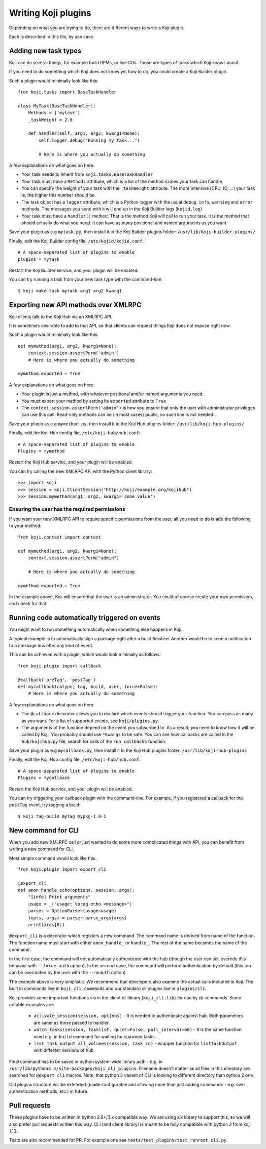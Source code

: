 Writing Koji plugins
====================

Depending on what you are trying to do, there are different ways to
write a Koji plugin.

Each is described in this file, by use case.

Adding new task types
---------------------

Koji can do several things, for example build RPMs, or live CDs. Those
are types of tasks which Koji knows about.

If you need to do something which Koji does not know yet how to do, you
could create a Koji Builder plugin.

Such a plugin would minimally look like this:

::

    from koji.tasks import BaseTaskHandler

    class MyTask(BaseTaskHandler):
        Methods = ['mytask']
        _taskWeight = 2.0

        def handler(self, arg1, arg2, kwarg1=None):
            self.logger.debug("Running my task...")

            # Here is where you actually do something

A few explanations on what goes on here:

-  Your task needs to inherit from ``koji.tasks.BaseTaskHandler``
-  Your task must have a ``Methods`` attribute, which is a list of the
   method names your task can handle.
-  You can specify the weight of your task with the ``_taskWeight``
   attribute. The more intensive (CPU, IO, ...) your task is, the higher
   this number should be.
-  The task object has a ``logger`` attribute, which is a Python logger
   with the usual ``debug``, ``info``, ``warning`` and ``error``
   methods. The messages you send with it will end up in the Koji
   Builder logs (``kojid.log``)
-  Your task must have a ``handler()`` method. That is the method Koji
   will call to run your task. It is the method that should actually do
   what you need. It can have as many positional and named arguments as
   you want.

Save your plugin as e.g ``mytask.py``, then install it in the Koji
Builder plugins folder: ``/usr/lib/koji-builder-plugins/``

Finally, edit the Koji Builder config file, ``/etc/kojid/kojid.conf``:

::

    # A space-separated list of plugins to enable
    plugins = mytask

Restart the Koji Builder service, and your plugin will be enabled.

You can try running a task from your new task type with the
command-line:

::

    $ koji make-task mytask arg1 arg2 kwarg1

Exporting new API methods over XMLRPC
-------------------------------------

Koji clients talk to the Koji Hub via an XMLRPC API.

It is sometimes desirable to add to that API, so that clients can
request things Koji does not expose right now.

Such a plugin would minimally look like this:

::

    def mymethod(arg1, arg2, kwarg1=None):
        context.session.assertPerm('admin')
        # Here is where you actually do something

    mymethod.exported = True

A few explanations on what goes on here:

-  Your plugin is just a method, with whatever positional and/or named
   arguments you need.
-  You must export your method by setting its ``exported`` attribute to
   ``True``
-  The ``context.session.assertPerm('admin')`` is how you ensure that only
   the user with administrator privileges can use this call. Read-only
   methods can be (in most cases) public, so such line is not needed.

Save your plugin as e.g ``mymethod.py``, then install it in the Koji Hub
plugins folder: ``/usr/lib/koji-hub-plugins/``

Finally, edit the Koji Hub config file, ``/etc/koji-hub/hub.conf``:

::

    # A space-separated list of plugins to enable
    Plugins = mymethod

Restart the Koji Hub service, and your plugin will be enabled.

You can try calling the new XMLRPC API with the Python client library:

::

    >>> import koji
    >>> session = koji.ClientSession("http://koji/example.org/kojihub")
    >>> session.mymethod(arg1, arg2, kwarg1='some value')

Ensuring the user has the required permissions
~~~~~~~~~~~~~~~~~~~~~~~~~~~~~~~~~~~~~~~~~~~~~~

If you want your new XMLRPC API to require specific permissions from the
user, all you need to do is add the following to your method:

::

    from koji.context import context

    def mymethod(arg1, arg2, kwarg1=None):
        context.session.assertPerm("admin")

        # Here is where you actually do something

    mymethod.exported = True

In the example above, Koji will ensure that the user is an
administrator. You could of course create your own permission, and check
for that.

Running code automatically triggered on events
----------------------------------------------

You might want to run something automatically when something else
happens in Koji.

A typical example is to automatically sign a package right after a build
finished. Another would be to send a notification to a message bus after
any kind of event.

This can be achieved with a plugin, which would look minimally as
follows:

::

    from koji.plugin import callback

    @callback('preTag', 'postTag')
    def mycallback(cbtype, tag, build, user, force=False):
        # Here is where you actually do something

A few explanations on what goes on here:

-  The ``@callback`` decorator allows you to declare which events should
   trigger your function. You can pass as many as you want. For a list
   of supported events, see ``koji/plugins.py``.
-  The arguments of the function depend on the event you subscribed to.
   As a result, you need to know how it will be called by Koji. You
   probably should use ``*kwargs`` to be safe. You can see how callbacks
   are called in the ``hub/kojihub.py`` file, search for calls of the
   ``run_callbacks`` function.

Save your plugin as e.g ``mycallback.py``, then install it in the Koji
Hub plugins folder: ``/usr/lib/koji-hub-plugins``

Finally, edit the Koji Hub config file, ``/etc/koji-hub/hub.conf``:

::

    # A space-separated list of plugins to enable
    Plugins = mycallback

Restart the Koji Hub service, and your plugin will be enabled.

You can try triggering your callback plugin with the command-line. For
example, if you registered a callback for the ``postTag`` event, try
tagging a build:

::

    $ koji tag-build mytag mypkg-1.0-1


.. _plugin-cli-command:

New command for CLI
-------------------

When you add new XMLRPC call or just wanted to do some more complicated
things with API, you can benefit from writing a new command for CLI.

Most simple command would look like this:

::

    from koji.plugin import export_cli

    @export_cli
    def anon_handle_echo(options, session, args):
        "[info] Print arguments"
        usage = _("usage: %prog echo <message>")
        parser = OptionParser(usage=usage)
        (opts, args) = parser.parse_args(args)
        print(args[0])

``@export_cli`` is a decorator which registers a new command. The command
name is derived from name of the function. The function name must start with
either ``anon_handle_`` or ``handle_``. The rest of the name becomes the name of
the command.

In the first case, the command will not automatically
authenticate with the hub (though the user can still override
this behavior with ``--force-auth`` option). In the second case, the command
will perform authentication by default (this too can be overridden by the
user with the ``--noauth`` option).

The example above is very simplistic. We recommend that developers also
examine the actual calls included in Koji. The built in commands live in
``koji_cli.commands`` and our standard cli plugins live in ``plugins/cli``.

Koji provides some important functions via in the client cli library
(``koji_cli.lib``) for use by cli commands. Some notable examples are:

 * ``activate_session(session, options)`` - It is needed to authenticate
   against hub. Both parameters are same as those passed to handler.
 * ``watch_tasks(session, tasklist, quiet=False, poll_interval=60)`` - It is
   the same function used e.g. in ``build`` command for waiting for spawned
   tasks.
 * ``list_task_output_all_volumes(session, task_id)`` - wrapper function for
   ``listTaskOutput`` with different versions of hub.

Final command has to be saved in python system-wide library path - e.g. in
``/usr/lib/python3.4/site-packages/koji_cli_plugins``. Filename doesn't matter
as all files in this directory are searched for ``@export_cli`` macros. Note,
that python 3 variant of CLI is looking to different directory than python 2
one.

CLI plugins structure will be extended (made configurable and allowing more
than just adding commands - e.g. own authentication methods, etc.) in future.

Pull requests
-------------

These plugins have to be written in python 2.6+/3.x compatible way. We are
using `six` library to support this, so we will also prefer pull requests
written this way. CLI (and client library) is meant to be fully compatible
with python 3 from koji 1.13.

Tests are also recommended for PR. For example one see
``tests/test_plugins/test_runroot_cli.py``.
